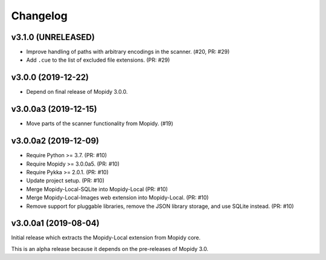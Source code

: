 *********
Changelog
*********


v3.1.0 (UNRELEASED)
===================

- Improve handling of paths with arbitrary encodings in the scanner. (#20, PR: #29)
- Add ``.cue`` to the list of excluded file extensions. (PR: #29)


v3.0.0 (2019-12-22)
===================

- Depend on final release of Mopidy 3.0.0.


v3.0.0a3 (2019-12-15)
=====================

- Move parts of the scanner functionality from Mopidy. (#19)


v3.0.0a2 (2019-12-09)
=====================

- Require Python >= 3.7. (PR: #10)
- Require Mopidy >= 3.0.0a5. (PR: #10)
- Require Pykka >= 2.0.1. (PR: #10)
- Update project setup. (PR: #10)
- Merge Mopidy-Local-SQLite into Mopidy-Local (PR: #10)
- Merge Mopidy-Local-Images web extension into Mopidy-Local. (PR: #10)
- Remove support for pluggable libraries, remove the JSON library storage,
  and use SQLite instead. (PR: #10)


v3.0.0a1 (2019-08-04)
=====================

Initial release which extracts the Mopidy-Local extension from Mopidy core.

This is an alpha release because it depends on the pre-releases of Mopidy 3.0.
